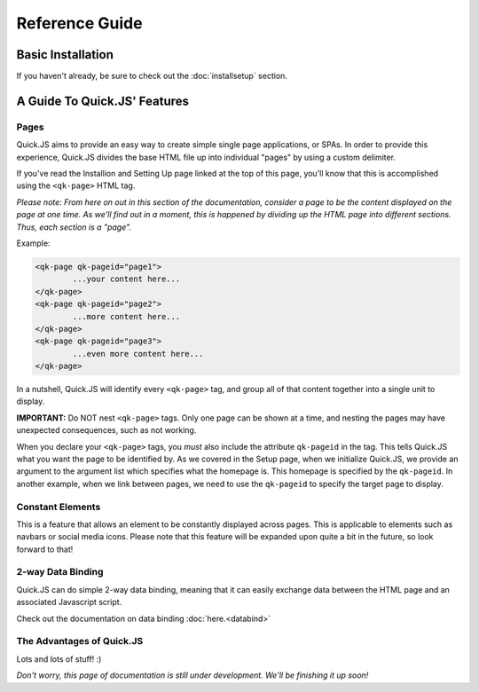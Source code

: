 Reference Guide
************************

Basic Installation
========================
If you haven't already, be sure to check out the :doc:`installsetup` section.

A Guide To Quick.JS' Features
==============================

Pages
------------------------

Quick.JS aims to provide an easy way to create simple single page applications, or SPAs. In order to provide this experience, Quick.JS divides the base HTML file up into individual "pages" by using a custom delimiter. 

If you've read the Installion and Setting Up page linked at the top of this page, you'll know that this is accomplished using the ``<qk-page>`` HTML tag.

*Please note: From here on out in this section of the documentation, consider a page to be the content displayed on the page at one time. As we'll find out in a moment, this is happened by dividing up the HTML page into different sections. Thus, each section is a "page".*


Example:

.. code-block:: html

		<qk-page qk-pageid="page1">
			...your content here...
		</qk-page>
		<qk-page qk-pageid="page2">
			...more content here...
		</qk-page>
		<qk-page qk-pageid="page3">
			...even more content here...
		</qk-page>

In a nutshell, Quick.JS will identify every ``<qk-page>`` tag, and group all of that content together into a single unit to display. 

**IMPORTANT:** Do NOT nest ``<qk-page>`` tags. Only one page can be shown at a time, and nesting the pages may have unexpected consequences, such as not working.

When you declare your ``<qk-page>`` tags, you *must* also include the attribute ``qk-pageid`` in the tag. This tells Quick.JS what you want the page to be identified by. As we covered in the Setup page, when we initialize Quick.JS, we provide an argument to the argument list which specifies what the homepage is. This homepage is specified by the ``qk-pageid``. In another example, when we link between pages, we need to use the ``qk-pageid`` to specify the target page to display.

Constant Elements
------------------------

This is a feature that allows an element to be constantly displayed across pages. This is applicable to elements such as navbars or social media icons. Please note that this feature will be expanded upon quite a bit in the future, so look forward to that!

2-way Data Binding
------------------------

Quick.JS can do simple 2-way data binding, meaning that it can easily exchange data between the HTML page and an associated Javascript script. 

Check out the documentation on data binding :doc:`here.<databind>`

The Advantages of Quick.JS
---------------------------

Lots and lots of stuff! :)

*Don't worry, this page of documentation is still under development. We'll be finishing it up soon!*